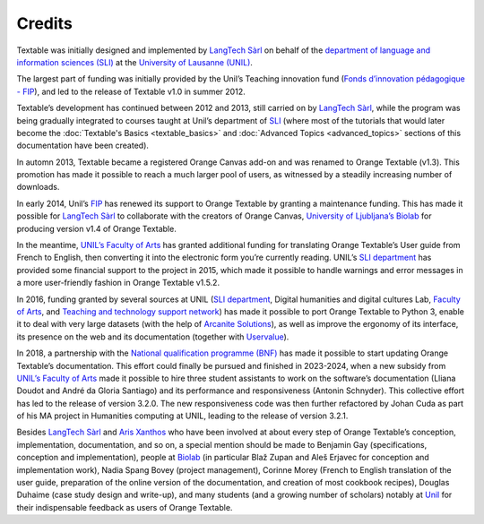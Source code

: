 .. meta::
   :description: Orange Textable documentation, credits
   :keywords: Orange, Textable, documentation, credits

Credits
===========

Textable was initially designed and implemented by `LangTech
Sàrl <http://langtech.ch>`_ on behalf of the `department of language
and information sciences (SLI) <http://www.unil.ch/sli>`_ at the
`University of Lausanne (UNIL) <http://www.unil.ch>`_.

The largest part of funding was initially provided by the Unil’s
Teaching innovation fund (`Fonds d’innovation pédagogique -
FIP <http://www.unil.ch/fip>`_), and led to the release of Textable
v1.0 in summer 2012.

Textable’s development has continued between 2012 and 2013, still
carried on by `LangTech Sàrl <http://langtech.ch>`_, while the program
was being gradually integrated to courses taught at Unil’s department of
`SLI <http://www.unil.ch/sli>`_ (where most of the tutorials that would
later become the :doc:`Textable's Basics <textable_basics>` and :doc:`Advanced Topics <advanced_topics>` sections of this documentation have been
created).

In automn 2013, Textable became a registered Orange Canvas add-on and
was renamed to Orange Textable (v1.3). This promotion has made it
possible to reach a much larger pool of users, as witnessed by a
steadily increasing number of downloads.

In early 2014, Unil’s `FIP <http://www.unil.ch/fip>`_ has renewed its
support to Orange Textable by granting a maintenance funding. This has
made it possible for `LangTech Sàrl <http://langtech.ch>`_ to
collaborate with the creators of Orange Canvas, `University of
Ljubljana’s Biolab <https://www.fri.uni-lj.si/en/laboratory/biolab-27>`_
for producing version v1.4 of Orange Textable.

In the meantime, `UNIL’s Faculty of Arts <http://www.unil.ch/lettres>`_
has granted additional funding for translating Orange Textable’s User
guide from French to English, then converting it into the electronic
form you’re currently reading. UNIL’s `SLI
department <http://www.unil.ch/sli>`_ has provided some financial
support to the project in 2015, which made it possible to handle
warnings and error messages in a more user-friendly fashion in Orange
Textable v1.5.2.

In 2016, funding granted by several sources at UNIL (`SLI
department <http://www.unil.ch/sli>`_, Digital humanities and digital
cultures Lab, `Faculty of
Arts <https://www.unil.ch/lettres/fr/home.html>`_, and `Teaching and
technology support network <https://www.unil.ch/riset/fr/home.html>`_)
has made it possible to port Orange Textable to Python 3, enable it to
deal with very large datasets (with the help of `Arcanite
Solutions <https://arcanite.ch/>`_), as well as improve the ergonomy of
its interface, its presence on the web and its documentation (together
with `Uservalue <https://www.uservalue.ch/>`_).

In 2018, a partnership with the `National qualification programme
(BNF) <https://www.bnf.unibe.ch/index_eng.html>`_ has made it possible
to start updating Orange Textable’s documentation. This effort could
finally be pursued and finished in 2023-2024, when a new subsidy from `UNIL’s
Faculty of Arts <http://www.unil.ch/lettres>`_ made it possible to hire
three student assistants to work on the software’s documentation (Lliana
Doudot and André da Gloria Santiago) and its performance and responsiveness 
(Antonin Schnyder). This collective effort has led to the release of version 
3.2.0. The new responsiveness code was then further refactored by Johan Cuda as 
part of his MA project in Humanities computing at UNIL, leading to the release 
of version 3.2.1.

Besides `LangTech Sàrl <http://langtech.ch>`_ and `Aris
Xanthos <http://www.unil.ch/unisciences/arisxanthos>`_ who have been
involved at about every step of Orange Textable’s conception,
implementation, documentation, and so on, a special mention should be
made to Benjamin Gay (specifications, conception and implementation),
people at `Biolab <https://www.fri.uni-lj.si/en/laboratory/biolab-27>`_
(in particular Blaž Zupan and Aleš Erjavec for conception and
implementation work), Nadia Spang Bovey (project management), Corinne Morey 
(French to English translation of the user guide, preparation of the online 
version of the documentation, and creation of most cookbook recipes), Douglas 
Duhaime (case study design and write-up), and many students (and a growing 
number of scholars) notably at `Unil <http://www.unil.ch>`_ for their
indispensable feedback as users of Orange Textable.